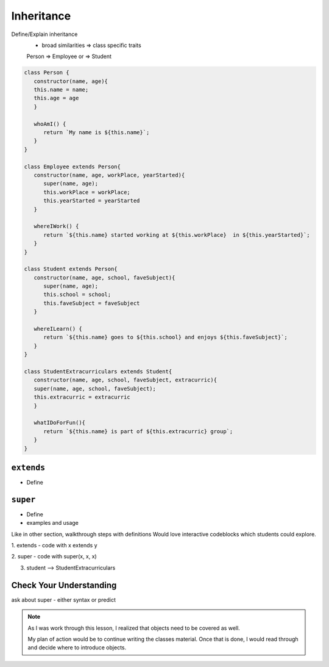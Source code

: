Inheritance
============


Define/Explain inheritance
   - broad similarities => class specific traits

   Person => Employee  or => Student


.. sourcecode:: js

   class Person {
      constructor(name, age){
      this.name = name;
      this.age = age
      }

      whoAmI() {
         return `My name is ${this.name}`;
      }
   }

   class Employee extends Person{
      constructor(name, age, workPlace, yearStarted){
         super(name, age);
         this.workPlace = workPlace;
         this.yearStarted = yearStarted
      }

      whereIWork() {
         return `${this.name} started working at ${this.workPlace}  in ${this.yearStarted}`;
      }
   }

   class Student extends Person{
      constructor(name, age, school, faveSubject){
         super(name, age);
         this.school = school;
         this.faveSubject = faveSubject
      }

      whereILearn() {
         return `${this.name} goes to ${this.school} and enjoys ${this.faveSubject}`;
      }
   }

   class StudentExtracurriculars extends Student{
      constructor(name, age, school, faveSubject, extracurric){
      super(name, age, school, faveSubject);
      this.extracurric = extracurric
      }
      
      whatIDoForFun(){
         return `${this.name} is part of ${this.extracurric} group`;
      }
   }


``extends``
-----------
- Define

``super``
---------
- Define
- examples and usage

Like in other section, walkthrough steps with definitions
Would love interactive codeblocks which students could explore.


1. extends
- code with x extends y

2. super
- code with super(x, x, x)

3. student --> StudentExtracurriculars



Check Your Understanding
------------------------

ask about super - either syntax or predict


.. admonition:: Note

   As I was work through this lesson, I realized that objects need to be covered as well.  

   My plan of action would be to continue writing the classes material.  
   Once that is done, I would read through and decide where to introduce objects.   
   